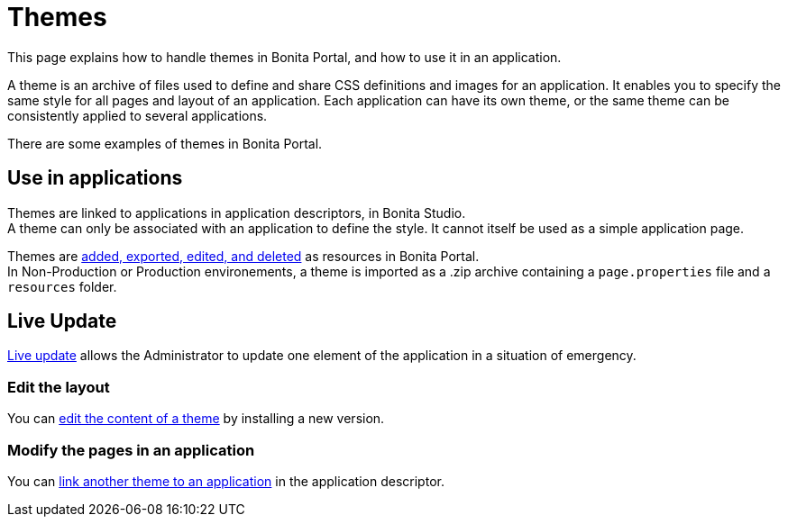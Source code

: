 = Themes
:description: This page explains how to handle themes in Bonita Portal, and how to use it in an application.

This page explains how to handle themes in Bonita Portal, and how to use it in an application.

A theme is an archive of files used to define and share CSS definitions and images for an application.
It enables you to specify the same style for all pages and layout of an application.
Each application can have its own theme, or the same theme can be consistently applied to several applications.

There are some examples of themes in Bonita Portal.

== Use in applications

Themes are linked to applications in application descriptors, in Bonita Studio. +
A theme can only be associated with an application to define the style. It cannot itself be used as a simple application page.

Themes are xref:resource-management.adoc[added, exported, edited, and deleted] as resources in Bonita Portal. +
In Non-Production or Production environements, a theme is imported as a .zip archive containing a `page.properties` file and a `resources` folder.

== Live Update

xref:live-update.adoc[Live update] allows the Administrator to update one element of the application in a situation of emergency.

=== Edit the layout

You can xref:resource-management.adoc]#modify[edit the content of a theme] by installing a new version.

=== Modify the pages in an application

You can xref:applications.adoc]#define-navigation[link another theme to an application] in the application descriptor.
